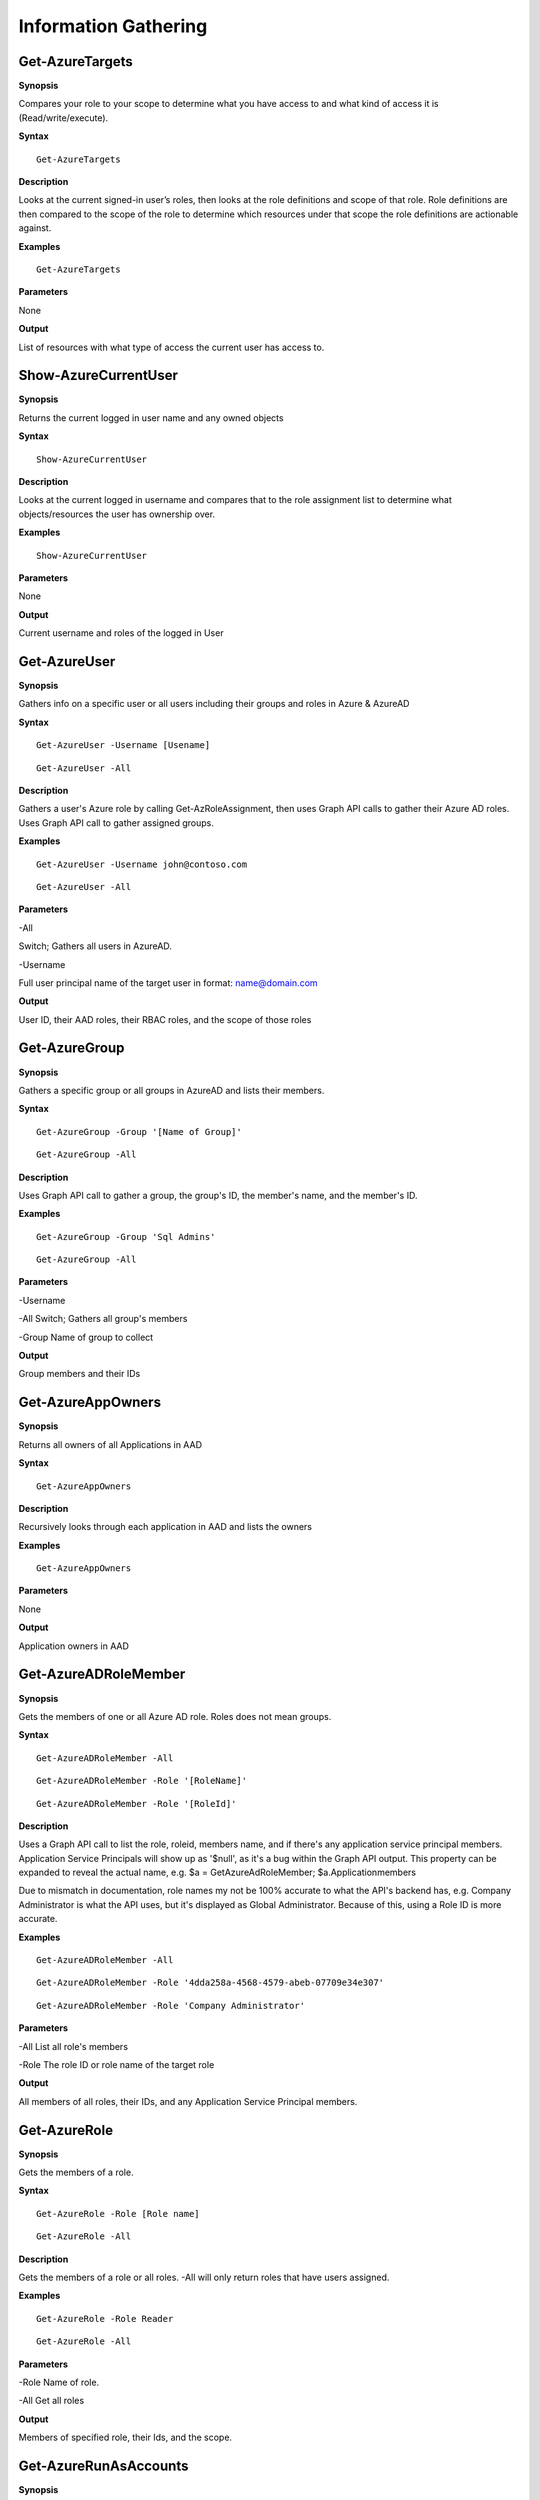 Information Gathering
=====================

Get-AzureTargets
-----------

**Synopsis**


Compares your role to your scope to determine what you have access to
and what kind of access it is (Read/write/execute).

**Syntax**

::

  Get-AzureTargets

**Description**


Looks at the current signed-in user’s roles, then looks at the role
definitions and scope of that role. Role definitions are then compared
to the scope of the role to determine which resources under that scope
the role definitions are actionable against.

**Examples**

::

  Get-AzureTargets

**Parameters**


None

**Output**


List of resources with what type of access the current user has access
to.

Show-AzureCurrentUser
---------------


.. _**Synopsis**-1:

**Synopsis**


Returns the current logged in user name and any owned objects

.. _**Syntax**-1:

**Syntax**


::

  Show-AzureCurrentUser

.. _**Description**-1:

**Description**


Looks at the current logged in username and compares that to the role
assignment list to determine what objects/resources the user has
ownership over.

.. _**Examples**-1:

**Examples**

::

  Show-AzureCurrentUser


.. _**Parameters**-1:

**Parameters** 

None

.. _**Output**-1:

**Output**


Current username and roles of the logged in User


Get-AzureUser
------------

.. _**Synopsis**-2:

**Synopsis**

Gathers info on a specific user or all users including their groups and roles in Azure & AzureAD

.. _**Syntax**-2:

**Syntax**

::

  Get-AzureUser -Username [Usename]
  
::

  Get-AzureUser -All

.. _**Description**-2:

**Description**

Gathers a user's Azure role by calling Get-AzRoleAssignment, then uses Graph API calls to gather their Azure AD roles. Uses Graph API call to gather assigned groups.

.. _**Examples**-2:

**Examples**

::

  Get-AzureUser -Username john@contoso.com

::

  Get-AzureUser -All

.. _**Parameters**-2:

**Parameters** 

-All

Switch; Gathers all users in AzureAD.

-Username 

Full user principal name of the target user in format: name@domain.com

.. _**Output**-2:

**Output**

User ID, their AAD roles, their RBAC roles, and the scope of those roles

Get-AzureGroup
-------------


.. _**Synopsis**-5:

**Synopsis**


Gathers a specific group or all groups in AzureAD and lists their members. 

.. _**Syntax**-5:

**Syntax**

::

  Get-AzureGroup -Group '[Name of Group]'
  
::

  Get-AzureGroup -All


.. _**Description**-5:

**Description**

Uses Graph API call to gather a group, the group's ID, the member's name, and the member's ID.

.. _**Examples**-5:

**Examples**
  
::

  Get-AzureGroup -Group 'Sql Admins'


::

  Get-AzureGroup -All 

.. _**Parameters**-5:

**Parameters** 


-Username

-All
Switch; Gathers all group's members


-Group
Name of group to collect


**Output**

Group members and their IDs


Get-AzureAppOwners
--------


.. _**Synopsis**-7:

**Synopsis**


Returns all owners of all Applications in AAD

.. _**Syntax**-7:

**Syntax**

::

  Get-AzureAppOwners


.. _**Description**-7:

**Description**

Recursively looks through each application in AAD and lists the owners

.. _**Examples**-7:

**Examples**


::

  Get-AzureAppOwners


.. _**Parameters**-7:

**Parameters** 


None

.. _**Output**-7:

**Output**

Application owners in AAD


Get-AzureADRoleMember
------------------

.. _**Synopsis**-10:

**Synopsis**


Gets the members of one or all Azure AD role. Roles does not mean groups.

.. _**Syntax**-10:

**Syntax**

::

  Get-AzureADRoleMember -All
  
::

  Get-AzureADRoleMember -Role '[RoleName]'
  
::

  Get-AzureADRoleMember -Role '[RoleId]'

.. _**Description**-10:

**Description**

Uses a Graph API call to list the role, roleid, members name, and if there's any application service principal members. Application Service Principals will show up as '$null', as it's a bug within the Graph API output. This property can be expanded to reveal the actual name, e.g. $a = GetAzureAdRoleMember; $a.Applicationmembers

Due to mismatch in documentation, role names my not be 100% accurate to what the API's backend has, e.g. Company Administrator is what the API uses, but it's displayed as Global Administrator. Because of this, using a Role ID is more accurate.

.. _**Examples**-10:

**Examples**

::

  Get-AzureADRoleMember -All

::

  Get-AzureADRoleMember -Role '4dda258a-4568-4579-abeb-07709e34e307'

::

  Get-AzureADRoleMember -Role 'Company Administrator'

.. _**Parameters**-10:

**Parameters** 


-All
List all role's members

-Role 
The role ID or role name of the target role

.. _**Output**-10:

**Output**


All members of all roles, their IDs, and any Application Service Principal members.

Get-AzureRole
---------------

.. _**Synopsis**-11:

**Synopsis**


Gets the members of a role.

.. _**Syntax**-11:

**Syntax**

::

  Get-AzureRole -Role [Role name]

::

  Get-AzureRole -All

.. _**Description**-11:

**Description**


Gets the members of a role or all roles. -All will only return roles that have users assigned.

.. _**Examples**-11:

**Examples**

::

  Get-AzureRole -Role Reader
  
::

  Get-AzureRole -All

.. _**Parameters**-11:

**Parameters**

-Role
Name of role. 

-All
Get all roles

.. _**Output**-11:

**Output**


Members of specified role, their Ids, and the scope.


Get-AzureRunAsAccounts
------------------

.. _**Synopsis**-20:

**Synopsis**


Finds any RunAs accounts being used by an Automation Account



.. _**Syntax**-20:

**Syntax**

::

  Get-RunAsAccounts

.. _**Description**-20:

**Description**


Finds any RunAs accounts being used by an Automation Account by recursively going through each resource group and Automation Account. If one is discovered, you can extract it's certificate (if you have the correct permissions) by using Get-AzureRunAsCertificate

.. _**Examples**-20:

**Examples**

::

  Get-RunAsAccounts

.. _**Parameters**-20:

**Parameters**


None

.. _**Output**-20:

**Output**

List of Automation Accounts, the resource group name, and the connection type

Show-AzureStorageContent
-------------


.. _**Synopsis**-5:

**Synopsis**


Lists all available storage containers, shares, and tables


.. _**Syntax**-5:

**Syntax**

::

  Show-AzureStorageContent -All
  
::

  Show-AzureStorageContent -StorageAccountName [Name of Storage Account]

.. _**Description**-5:

**Description**

Recursively goes through a storage account (or multiple) and lists the available containers + blobs, File Shares, and tables.

.. _**Examples**-5:

**Examples**

::

  Show-AzureStorageContent -StorageAccountName TestAcct

::

  Show-AzureStorageContent -All

.. _**Parameters**-5:

**Parameters** 

-All
-StorageAccountName

**Output**

List of contents 


Show-AzureKeyVaultContent
-------------

.. _**Synopsis**-5:

**Synopsis**


Lists all available content in a key vault


.. _**Syntax**-5:

**Syntax**

::

  Show-AzureKeyVaultContent -All
  
::

  Show-AzureKeyVaultContent -Name ]VaultName]

.. _**Description**-5:

**Description**

Recursively goes through a key vault and lists what is within the vault (secret, certificate, and key names). Use Get-AzureKeyVaultContent to grab the values of a secret or certificate and Export-AzureKeyVaultcontent to get a key value.

.. _**Examples**-5:

**Examples**

::

  Show-AzureKeyVaultContent -Name Vaulttest

::

  Show-AzureKeyVaultContent -All

.. _**Parameters**-5:

**Parameters** 


-VaultName
Name of vault

-All

.. _**Output**-5:

**Output**

vault contents

Get-AzureSQLDB
-------------

.. _**Synopsis**-5:

**Synopsis**


Lists the available SQL Databases on a server


.. _**Syntax**-5:

**Syntax**

::

  Get-AzureSQLDB -All
  
::

  Get-AzureSQLDB -Server [Name of server]

.. _**Description**-5:

**Description**

Lists the available SQL DBs, the server they're on, and what the Administrator username is

.. _**Examples**-5:

**Examples**

::

  Get-AzureSQLDB -All

::

  Get-AzureSQLDB -Server 'SQLServer01'

.. _**Parameters**-5:

**Parameters** 

-Server
Name of the SQL Server

.. _**Output**-5:

**Output**

Get-AzureRolePermission
-------------

.. _**Synopsis**-5:

**Synopsis**

Finds all roles with a certain permission


.. _**Syntax**-5:


**Syntax**

::

  Get-AzureRolePermission -Permission [role definition]
  
.. _**Description**-5:

**Description**

Finds all builtin roles with a certain permission


**Output**


All members of all roles

